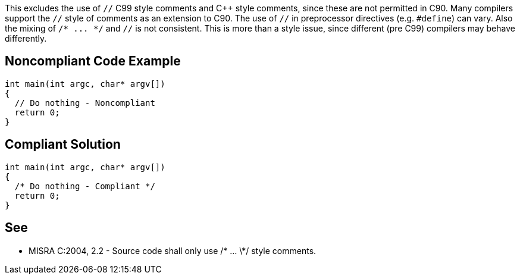 This excludes the use of `+//+` C99 style comments and C++ style comments, since these are not permitted in C90. Many compilers support the `+//+` style of comments as an extension to C90. The use of `+//+` in preprocessor directives (e.g. `+#define+`) can vary. Also the mixing of `+/* ... */+` and `+//+` is not consistent. This is more than a style issue, since different (pre C99) compilers may behave differently.


== Noncompliant Code Example

----
int main(int argc, char* argv[])
{
  // Do nothing - Noncompliant
  return 0;
}
----


== Compliant Solution

----
int main(int argc, char* argv[])
{
  /* Do nothing - Compliant */
  return 0;
}
----


== See

* MISRA C:2004, 2.2 - Source code shall only use /* ... \*/ style comments.

